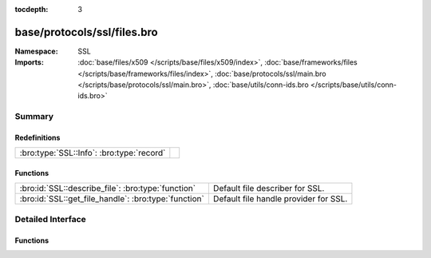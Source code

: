 :tocdepth: 3

base/protocols/ssl/files.bro
============================
.. bro:namespace:: SSL


:Namespace: SSL
:Imports: :doc:`base/files/x509 </scripts/base/files/x509/index>`, :doc:`base/frameworks/files </scripts/base/frameworks/files/index>`, :doc:`base/protocols/ssl/main.bro </scripts/base/protocols/ssl/main.bro>`, :doc:`base/utils/conn-ids.bro </scripts/base/utils/conn-ids.bro>`

Summary
~~~~~~~
Redefinitions
#############
========================================= =
:bro:type:`SSL::Info`: :bro:type:`record` 
========================================= =

Functions
#########
==================================================== =====================================
:bro:id:`SSL::describe_file`: :bro:type:`function`   Default file describer for SSL.
:bro:id:`SSL::get_file_handle`: :bro:type:`function` Default file handle provider for SSL.
==================================================== =====================================


Detailed Interface
~~~~~~~~~~~~~~~~~~
Functions
#########
.. bro:id:: SSL::describe_file

   :Type: :bro:type:`function` (f: :bro:type:`fa_file`) : :bro:type:`string`

   Default file describer for SSL.

.. bro:id:: SSL::get_file_handle

   :Type: :bro:type:`function` (c: :bro:type:`connection`, is_orig: :bro:type:`bool`) : :bro:type:`string`

   Default file handle provider for SSL.


